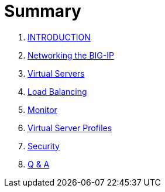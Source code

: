 = Summary
  
. link:README.adoc[INTRODUCTION]
. link:networking.adoc[Networking the BIG-IP]
. link:vs.adoc[Virtual Servers] 
. link:lb.adoc[Load Balancing]
. link:monitor.adoc[Monitor]
. link:profiles.adoc[Virtual Server Profiles]
. link:security.adoc[Security]
. link:qa.adoc[Q & A]

